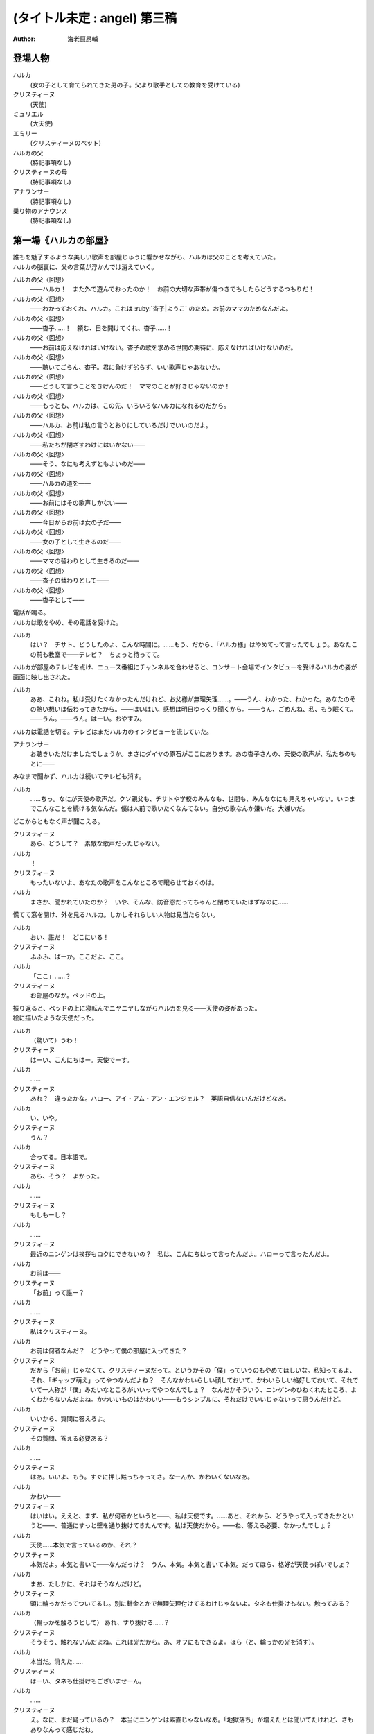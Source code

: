 =============================
(タイトル未定 : angel) 第三稿
=============================
:Author: 海老原昂輔

登場人物
========

ハルカ
    (女の子として育てられてきた男の子。父より歌手としての教育を受けている)
クリスティーヌ
    (天使)
ミュリエル
    (大天使)
エミリー
    (クリスティーヌのペット)
ハルカの父
    (特記事項なし)
クリスティーヌの母
    (特記事項なし)
アナウンサー
    (特記事項なし)
乗り物のアナウンス
    (特記事項なし)

第一場《ハルカの部屋》
======================

| 誰もを魅了するような美しい歌声を部屋じゅうに響かせながら、ハルカは父のことを考えていた。
| ハルカの脳裏に、父の言葉が浮かんでは消えていく。

ハルカの父〈回想〉
    ——ハルカ！　また外で遊んでおったのか！　お前の大切な声帯が傷つきでもしたらどうするつもりだ！
ハルカの父〈回想〉
    ——わかっておくれ、ハルカ。これは :ruby:`杳子|ようこ` のため。お前のママのためなんだよ。
ハルカの父〈回想〉
    ——杳子……！　頼む、目を開けてくれ、杳子……！
ハルカの父〈回想〉
    ——お前は応えなければいけない。杳子の歌を求める世間の期待に、応えなければいけないのだ。
ハルカの父〈回想〉
    ——聴いてごらん、杳子。君に負けず劣らず、いい歌声じゃあないか。
ハルカの父〈回想〉
    ——どうして言うことをきけんのだ！　ママのことが好きじゃないのか！
ハルカの父〈回想〉
    ——もっとも、ハルカは、この先、いろいろなハルカになれるのだから。
ハルカの父〈回想〉
    ——ハルカ、お前は私の言うとおりにしているだけでいいのだよ。
ハルカの父〈回想〉
    ——私たちが閉ざすわけにはいかない——
ハルカの父〈回想〉
    ——そう、なにも考えずともよいのだ——
ハルカの父〈回想〉
    ——ハルカの道を——
ハルカの父〈回想〉
    ——お前にはその歌声しかない——
ハルカの父〈回想〉
    ——今日からお前は女の子だ——
ハルカの父〈回想〉
    ——女の子として生きるのだ——
ハルカの父〈回想〉
    ——ママの替わりとして生きるのだ——
ハルカの父〈回想〉
    ——杳子の替わりとして——
ハルカの父〈回想〉
    ——杳子として——

| 電話が鳴る。
| ハルカは歌をやめ、その電話を受けた。

ハルカ
    はい？　チサト、どうしたのよ、こんな時間に。……もう、だから、「ハルカ様」はやめてって言ったでしょう。あなたこの前も教室で——テレビ？　ちょっと待ってて。

| ハルカが部屋のテレビを点け、ニュース番組にチャンネルを合わせると、コンサート会場でインタビューを受けるハルカの姿が画面に映し出された。

ハルカ
    ああ、これね。私は受けたくなかったんだけれど、お父様が無理矢理……。——うん、わかった、わかった。あなたのその熱い想いは伝わってきたから。——はいはい。感想は明日ゆっくり聞くから。——うん、ごめんね、私、もう眠くて。——うん。——うん。はーい。おやすみ。

| ハルカは電話を切る。テレビはまだハルカのインタビューを流していた。

アナウンサー
    お聴きいただけましたでしょうか。まさにダイヤの原石がここにあります。あの杳子さんの、天使の歌声が、私たちのもとに——

| みなまで聞かず、ハルカは続いてテレビも消す。

ハルカ
    ……ちっ。なにが天使の歌声だ。クソ親父も、チサトや学校のみんなも、世間も、みんななにも見えちゃいない。いつまでこんなことを続ける気なんだ。僕は人前で歌いたくなんてない。自分の歌なんか嫌いだ。大嫌いだ。

| どこからともなく声が聞こえる。

クリスティーヌ
    あら、どうして？　素敵な歌声だったじゃない。
ハルカ
    ！
クリスティーヌ
    もったいないよ、あなたの歌声をこんなところで眠らせておくのは。
ハルカ
    まさか、聞かれていたのか？　いや、そんな、防音窓だってちゃんと閉めていたはずなのに……

| 慌てて窓を開け、外を見るハルカ。しかしそれらしい人物は見当たらない。

ハルカ
    おい、誰だ！　どこにいる！
クリスティーヌ
    ふふふ、ばーか。ここだよ、ここ。
ハルカ
    「ここ」……？
クリスティーヌ
    お部屋のなか。ベッドの上。

| 振り返ると、ベッドの上に寝転んでニヤニヤしながらハルカを見る——天使の姿があった。
| 絵に描いたような天使だった。

ハルカ
    （驚いて）うわ！
クリスティーヌ
    はーい、こんにちはー。天使でーす。
ハルカ
    ……
クリスティーヌ
    あれ？　違ったかな。ハロー、アイ・アム・アン・エンジェル？　英語自信ないんだけどなあ。
ハルカ
    い、いや。
クリスティーヌ
    うん？
ハルカ
    合ってる。日本語で。
クリスティーヌ
    あら、そう？　よかった。
ハルカ
    ……
クリスティーヌ
    もしもーし？
ハルカ
    ……
クリスティーヌ
    最近のニンゲンは挨拶もロクにできないの？　私は、こんにちはって言ったんだよ。ハローって言ったんだよ。
ハルカ
    お前は——
クリスティーヌ
    「お前」って誰ー？
ハルカ
    ……
クリスティーヌ
    私はクリスティーヌ。
ハルカ
    お前は何者なんだ？　どうやって僕の部屋に入ってきた？
クリスティーヌ
    だから「お前」じゃなくて、クリスティーヌだって。というかその「僕」っていうのもやめてほしいな。私知ってるよ、それ、「ギャップ萌え」ってやつなんだよね？　そんなかわいらしい顔しておいて、かわいらしい格好しておいて、それでいて一人称が「僕」みたいなところがいいってやつなんでしょ？　なんだかそういう、ニンゲンのひねくれたところ、よくわからないんだよね。かわいいものはかわいい——もうシンプルに、それだけでいいじゃないって思うんだけど。
ハルカ
    いいから、質問に答えろよ。
クリスティーヌ
    その質問、答える必要ある？
ハルカ
    ……
クリスティーヌ
    はあ。いいよ、もう。すぐに押し黙っちゃってさ。なーんか、かわいくないなあ。
ハルカ
    かわい——
クリスティーヌ
    はいはい。ええと、まず、私が何者かというと——、私は天使です。……あと、それから、どうやって入ってきたかというと——、普通にすっと壁を通り抜けてきたんです。私は天使だから。——ね、答える必要、なかったでしょ？
ハルカ
    天使……本気で言っているのか、それ？
クリスティーヌ
    本気だよ。本気と書いて——なんだっけ？　うん、本気。本気と書いて本気。だってほら、格好が天使っぽいでしょ？
ハルカ
    まあ、たしかに、それはそうなんだけど。
クリスティーヌ
    頭に輪っかだってついてるし。別に針金とかで無理矢理付けてるわけじゃないよ。タネも仕掛けもない。触ってみる？
ハルカ
    （輪っかを触ろうとして） あれ、すり抜ける……？
クリスティーヌ
    そうそう、触れないんだよね。これは光だから。あ、オフにもできるよ。ほら（と、輪っかの光を消す）。
ハルカ
    本当だ。消えた……
クリスティーヌ
    はーい、タネも仕掛けもございませーん。
ハルカ
    ……
クリスティーヌ
    え。なに、まだ疑っているの？　本当にニンゲンは素直じゃないなあ。「地獄落ち」が増えたとは聞いてたけれど、さもありなんって感じだね。
ハルカ
    だって、信じられるわけないだろう。天使なんて——
クリスティーヌ
    いるはずがない？
ハルカ
    ああ。
クリスティーヌ
    でも、私の格好を見て、天使っぽいなって思ったでしょ？　思い描いたとおりの天使がいたわけでしょ？　なのにどうして、いるはずがないって決めつけるのかな。それじゃあ、どんな天使が現れたら、あなたは信じるわけ？
ハルカ
    いや、だって。それは——
クリスティーヌ
    まあ、習ったから知っているんだけどね。ニンゲンは霊力が低いからしかたがないんだって。天界と地獄がいろいろな場所にいろいろな形で情報をばらまいても、信じてくれるのはごく一握りだけ。もっとも、それで私たちの取り分はうまい具合にバランスされてて、現状で割と充分みたいなんだけど——よっ（と、背中の羽を動かして、部屋の中を飛び回る）。
ハルカ
    うわあ！　——と、飛んでる？
クリスティーヌ
    飛んでるよー。
ハルカ
    本当に天使なのか？
クリスティーヌ
    だからさっきからそう言ってるじゃない——ふっ（と、ハルカの前に降り立つ）。羽も、触ってみる？
ハルカ
    （おそるおそる、クリスティーヌの羽を触りながら）こっちはちゃんと触れる。なんだか温かい。
クリスティーヌ
    わあ。ちょっと、くすぐったいよ。
ハルカ
    （手を離して）ご、ごめん！
クリスティーヌ
    そうだ。これも普段の生活では消しちゃえます——えい（と、今度は背中の羽を消す）。ふふ、作り物に見える？
ハルカ
    いや……うん、だけど……本物としか……思えない。
クリスティーヌ
    はー、やっとわかってくれた。これだから本当はニンゲンとは会いたくないんだよね。ただでさえ——
ハルカ
    じゃあ——
クリスティーヌ
    ん？
ハルカ
    人間とは会いたくないっていうなら、天使が僕になんの用なんだ？　なんの目的で部屋に入ってきた？　僕をどうにかするつもりなのか？
クリスティーヌ
    お。正解。
ハルカ
    ん？
クリスティーヌ
    あなたをどうにかしちゃうつもりです。
ハルカ
    どうにか？
クリスティーヌ
    単刀直入に言うね。——ねえ、あなた。私の代わりに天使をやってくれない？
ハルカ
    は？
クリスティーヌ
    私の代わりに天使をやってほしいの。
ハルカ
    それってどういう……
クリスティーヌ
    あなたの歌声が必要なのよ。
ハルカ
    どいつもこいつも結局、僕の歌目当てなのかよ——（と、黙る）
クリスティーヌ
    （ハルカの様子を気にも掛けずに）本当にステキな歌声だったなあ。私が男だったら一発で惚れていたくらいに。ニンゲンにしておくのは惜しいくらいに。（ハルカをためつすがめつ見回し）……うーん、天使にしては、ちょっとお胸が貧相かもしれないけれど、でもそれを補って余りある歌声だったから、もうまったく気にしなくて大丈夫。顔立ちも整っているし、きっと素晴らしい天使になれるわ！　——それじゃあ、さっそく行きましょう！　ちょっと痛いかもしれないけど、一瞬だと思うから、ガマンしてね。
ハルカ
    お、おい……？　いったいなにを——
クリスティーヌ
    私、これでも、キックボクシングやってたから。——えいっ。

| 強烈な一撃を浴びせられ、気を失うハルカ。

クリスティーヌ
    こうやってしばらく眠っててもらうの、ちょっと得意なんだよね。

第二場《天界：クリスティーヌの家》
==================================

クリスティーヌ
    い、いやあああああああああああああああああああああ！

| 突如として鳴り響くクリスティーヌの悲鳴に、ゆっくりと意識を覚醒させていくハルカ。

ハルカ
    ……んん、あれ……？　ここは……？
クリスティーヌ
    あ、あ、あ、あな、あな、あなた！　……お、お、お、……ち……
ハルカ
    ん？　あ……お前！
クリスティーヌ
    「お前」って言わないで！　私はクリスティーヌ！　——そんなことより！　あなた、男の子だったの⁉
ハルカ
    え？
クリスティーヌ
    （目を背けながら）その、それ！　あなたの、その、そ、そ、それそれそれ！

| 指をハルカに向けてぶんぶんと振り回すクリスティーヌ。
| ハルカが自分の姿を見やると、着ていた服という服がすべて脱がされていることに気がつく。

ハルカ
    う、うわあああああああああああああああああああああああああ！　な、な、な、なん、なん、なんで⁉　なんで僕は全裸になっているんだ⁉
クリスティーヌ
    しょうがないじゃない！　あなたがなかなか起きないから、とりあえず天使服だけでも着せてあげようと思ったんだもん！
ハルカ
    全部脱がせることないだろ！　下着の時点で気がつけよ！
クリスティーヌ
    下着なんてニンゲンだけの文化が私にわかるわけないじゃない！
ハルカ
    え？　じゃ、じゃあ、お前……（と、クリスティーヌの全身を眺めてしまう）
クリスティーヌ
    きゃああああ！　い、イヤらしい目で私を見ないでよ！　エ、エミリー！

| クリスティーヌは、部屋の中にピョコンと座っていた、猫とも犬ともネズミともウサギとも鳥とも猿とも亀とも蛇ともつかない、謎の小動物に呼びかけた。
| ハルカがそれを認めるなり、つと、エミリーと呼ばれたその小動物が、ハルカに飛びかかる！

エミリー
    キュイ！（と、ハルカの頭にかぶりつく）
ハルカ
    痛痛痛痛っ！　なんなんだ、この生き物は！
クリスティーヌ
    私のペットのエミリー。かわいいでしょう？　——うん、よくやったわ、エミリー。そのくらいでいいわ。
エミリー
    キュイ！（と、ハルカの頭に座る）
クリスティーヌ
    あら、エミリー、そいつの頭が気に入ったの？
エミリー
    キュイ！
ハルカ
    おい、いきなり「そいつ」呼ばわりかよ。
クリスティーヌ
    あなたもさっきどさくさに紛れて「お前」って言ったでしょう。気づかないとでも思ったの？　この変態。
ハルカ
    僕のどこが変態なんだ！　服を脱がせたのはお前だろう！
クリスティーヌ
    うるさい！　男のクセになんで女の子の格好していたのよ。あんなの間違えるに決まっているじゃない！
ハルカ
    家庭の方針なんだから仕方がないだろう！
クリスティーヌ
    そんな家庭の方針があるわけないでしょう！
ハルカ
    あるったらあるんだよ！
クリスティーヌ
    わ、近づかないでよ変態！
クリスティーヌの母
    ちょっと！　クリスティーヌ！　さっきからうるさいわよ！

| 遠くから聞こえてくるクリスティーヌの母の声で、一瞬にして部屋に沈黙が落ちる。

クリスティーヌ
    お母様……！　ごめんなさい、ちょっと、その、いろいろあって……
クリスティーヌの母
    もう、夕方の忙しいときに、いったいどうしたのよ。

| クリスティーヌの母が近づいてくる。

クリスティーヌ
    わ、どうしよう、お母様が来ちゃう。——（ハルカに）あなた！
ハルカ
    え？
クリスティーヌ
    ちょっと、この天使服着て！　ワンピースだから、そのまま被って！
ハルカ
    おい……
クリスティーヌ
    お願い！　早く！　——もう、えいっ！（と、業を煮やしてハルカに強引にワンピースを着せる）
ハルカ
    わ、わわっ！

| ハルカにワンピースを被せて、座らせるクリスティーヌ。
| と同時に、部屋のドアが開かれ、クリスティーヌの母が顔をのぞき込ませてくる。

クリスティーヌの母
    どうしたのよ……あら。
クリスティーヌ
    うふふふふ。お母様。どうも。
クリスティーヌの母
    そちらの子は？　お友達？
クリスティーヌ
    そう、そうなの！　お友達！　大親友！　大親友の——大親友の——
クリスティーヌの母
    大親友の？
クリスティーヌ
    大親友の——ええと——（小声でハルカに）名前、なんていうの？
ハルカ
    （クリスティーヌに）……知らなかったのかよ。
ハルカ
    えっと、はじめまして。ハルカです。ハルカって言います。クリスティーヌちゃんのお母様、騒がしくしてしまってごめんなさい。
クリスティーヌ
    そう、大親友のハルカちゃん！　ハルカちゃんとね、ちょっと、その、遊んでいたの！
クリスティーヌの母
    遊んで……？　あなた、明日普通天使試験じゃない。そんなことしている場合じゃ——
クリスティーヌ
    あ、違うの！　遊んでいたというか、勉強していたというか——
クリスティーヌの母
    でも、勉強というより、あなたの場合は歌が——
クリスティーヌ
    とにかく！　大丈夫だから！　ハルカちゃん、大親友だから！
クリスティーヌの母
    そういう問題じゃあ——

| ハルカ、歌う。

クリスティーヌの母
    あらあら……
ハルカ
    私、クリスティーヌちゃんに歌を教えていたんです。でもクリスティーヌちゃんったら、急にわめきだしてしまって……
クリスティーヌ
    （小声で）ちょっと！
ハルカ
    （小声で）ふん。
クリスティーヌの母
    ハルカちゃんは、ずいぶんと歌がお上手なのね。それに引き替えウチの子は、ほら、音痴だから。
クリスティーヌ
    あ……。
ハルカ
    いえいえ——えっ？　音痴？
クリスティーヌの母
    本当に、もう……音痴な天使なんて前代未聞すぎて。明日の試験だってどうなるものか不安だったけれど、ハルカちゃんが教えてくれるならなんとかなるかもしれないわね。ごめんなさいね、ご面倒をおかけして。
ハルカ
    とんでもないです。私たちこそ、うるさくしてすみませんでした。もう少し静かにしますんで。させますんで。
クリスティーヌの母
    本当にありがとうね。あんまりおかまいもできなくて申し訳ないけれど、今度ゆっくりお礼でもさせてちょうだい。
ハルカ
    そんな。すみません。恐縮です。
クリスティーヌの母
    ふふ。誰かさんと違って、礼儀正しくて、落ち着いていて、いい子ね。それじゃあ、ごゆっくり。

| クリスティーヌの母、部屋を出て行く。

ハルカ
    ふう……
クリスティーヌ
    「私」。
ハルカ
    ん？
クリスティーヌ
    「私、クリスティーヌちゃんに歌を教えていたんです。でもクリスティーヌちゃんったら、急にわめきだしてしまって……」。
ハルカ
    ……
クリスティーヌ
    おほほほ。ご家庭の方針だけあって、随分と女真似が上手くていらっしゃるようで。おほほほほ——
エミリー
    （嘲笑するように）キュイ、キュイ！
ハルカ
    ——音痴？
クリスティーヌ
    ほほ——
ハルカ
    音痴なの？　お前？
クリスティーヌ
    ……
ハルカ
    あと、試験がどうのってさっき話に出てたけど——ひょっとして僕に代わりに試験を受けろってことじゃないよな？　その試験でお前の代わりに歌えってことじゃないよな？
クリスティーヌ
    ……
ハルカ
    おい！
クリスティーヌ
    ……正解。
ハルカ
    ダメだ。
クリスティーヌ
    な、なんでよ。
ハルカ
    ……僕は人前で歌いたくないんだ。
クリスティーヌ
    人じゃないよ。天使だよ。
ハルカ
    そういう問題じゃない！

| ハルカ、瞬間的に頭に血が上り、クリスティーヌの肩につかみかかってしまう。

クリスティーヌ
    きゃっ！　肩……痛い。そんなに強くつかまないで……
ハルカ
    （はっと我に返り）あ。悪い……。

| ハルカの頭上に座っていたエミリーが、爪でハルカの頭をひっかいて攻撃する。

エミリー
    キュイ！
ハルカ
    いてて！　おい、この動物、なにするんだ！　この！
クリスティーヌ
    エミリー。やめてあげて。私が悪かったから。
エミリー
    ……キュイ（と、爪を離す）。

| 間。

クリスティーヌ
    どうしても、ダメ？
ハルカ
    ダメだ。
クリスティーヌ
    天使に恩を売っておくと、いいことあるかもしれないよ？
ハルカ
    この期に及んで「かもしれない」かよ。
クリスティーヌ
    あ。えっと、いいことあるよ？
ハルカ
    それでもダメだ。
クリスティーヌ
    そっか。じゃあ、ひとつ訊いてもいい？
ハルカ
    なんだよ。
クリスティーヌ
    さっき、怒らせちゃったよね、私。
ハルカ
    ああ、いや、あれは僕も悪かった。その、思わず……
クリスティーヌ
    ううん。そうじゃなくて。なんで怒らせちゃったのかなって。なんで怒っちゃったのかなって。
ハルカ
    ……
クリスティーヌ
    人前で歌うの、そんなにイヤ？
ハルカ
    人じゃなくて、天使なんだろ。
クリスティーヌ
    ……
エミリー
    （ドスをきかせて）キュイ。
ハルカ
    悪かった。——僕は、自分の歌が嫌いなんだよ。
クリスティーヌ
    どうして？　きれいな歌声だったのに。
ハルカ
    それでも！　——嫌いなんだよ。自分の歌が嫌いなんだ。自分の歌を好いてくれる人が嫌いなんだ。自分の歌に関わるなにもかもがぜんぶ、嫌いなんだ。
クリスティーヌ
    そんなのもったいないよ。
ハルカ
    もったいなくなんてない。
クリスティーヌ
    もったいないよ……ずっといいじゃない。歌が下手より、ずっといいじゃない。まるでイヤミよ。パンがないからってドヤ顔でケーキをムシャムシャと食べているくらいにイヤミよ。
ハルカ
    そんなことない。歌がうまくていいことなんてひとつも——
クリスティーヌ
    天使をやめなくて済むもの。
ハルカ
    え？
クリスティーヌ
    少なくとも私の歌が上手ければ、天使をやめなくて済む。ニンゲンに食べられなくて済む。

| 間。

ハルカ
    天使を……やめる？　人間に、食べられる？
クリスティーヌ
    うん。そんなにびっくりするとは、思わなかったな。
ハルカ
    いや、だって。なんのことを言っているのかわからないけれど、「食べられる」って……
クリスティーヌ
    これだからニンゲンは……霊力も低くて、教養もないニンゲンは、なんにも知らないんだよね。そうして私はなんにも知らないニンゲンに食べられちゃうの。なんにも知らないまま、食べられちゃうの。
ハルカ
    天使を——仮にやめるとして、どうしてお前はそれで人間に食べられることになるんだ？
クリスティーヌ
    そっか。「やめる」って言い方がよくなかったね。たぶんあなたにもわかりやすく言うと、「死ぬ」。「殺される」。
ハルカ
    し、死ぬ……？
クリスティーヌ
    だって歌も歌えない天使だもの。なんの役にも立たない天使だもの。いくら頭がよくたって、運動神経がよくたって、歌が歌えないなら天使の仕事をまっとうできないの。だからせめて、死んで、ニンゲンの食料になることで、結果的に天界に貢献するしかない。
ハルカ
    ……
クリスティーヌ
    残酷に聞こえる？
ハルカ
    「聞こえる」どころじゃあ——ない。
クリスティーヌ
    うん、だけど、わからないんだよね。私たちにはわからない。これがどうして残酷なのかわからない。ニンゲンの感性がわからない。
ハルカ
    感性とか、そういう問題なのか……？　天使をやめる——死ぬってことは、つまり、お前は、生きられなくなるってことなんだろう。辛くはないのか。もっと生きたいとか思わないのか。
クリスティーヌ
    そりゃあ、うん、本当は私だってもうちょっと生きたいんだけどね。
ハルカ
    当然だろ。
クリスティーヌ
    もうちょっとっていっても、百年とか二百年とかだけどね。だって私は天使ですから。——でも、天使をやめる話は、案外すぐやってくるかもしれない。明日にでもやってくるかもしれない。いままで、私が歌えないことは極力隠してきたんだけど……
ハルカ
    明日の……試験か。
クリスティーヌ
    うん。そこでどうやったってバレちゃう。私が天使失格だってことがバレちゃう。そうなったら、遅かれ早かれ、私は天使をやめることになる。たぶん、これは、生まれたときから決まっていた話なんだろうけど。
ハルカ
    生まれたときから決まっている話なんて、ない。
クリスティーヌ
    あるよ。
ハルカ
    ない。
クリスティーヌ
    ……？　うん、でも、いいんだ。どうせ長くごまかせるわけはないと思っていたわけだし。覚悟を決める覚悟は、とっくの昔にできていたから。だから、消えること自体はそんなに怖くないんだ。ただ、——
ハルカ
    ただ？
クリスティーヌ
    せめて私、なにも知らないニンゲンより、ちょっとは知ってくれている、ハルカに、私のこと、食べてほしいな。
ハルカ
    ダメだ。
クリスティーヌ
    ケチ。これもダメなの？　そんなに高くないよ。たぶん、たしか、千円とか二千円くらい。いや、五百円くらい？
ハルカ
    違う。僕はお前なんて食べたくないんだ。
クリスティーヌ
    それは残念。
ハルカ
    ……なあ、人前じゃなくて、天使の前で歌うんだよな？
クリスティーヌ
    うん、あの、ゴメンね。悪いと思っているから、そうやって何度も言われると、さすがに——堪える。
ハルカ
    僕は質問をしているんだ。
クリスティーヌ
    ……うん。
ハルカ
    人前じゃないんだな？
クリスティーヌ
    ……うん。
ハルカ
    天使の前なんだな？
クリスティーヌ
    ……うん。
ハルカ
    それならなにも問題ないじゃないか。
クリスティーヌ
    え？
ハルカ
    いいよ。お前の代わりに、僕は歌う。天使として歌う。
クリスティーヌ
    ……いいの？
ハルカ
    お前にとってはどうなのか知らないけれど、僕にとって歌なんて難しいものじゃないよ。ただ嫌いなだけだ。試験に受かる程度に上手く歌えばいいだけの話だろう？　そんなこと、ずっと歌わされ続けている僕からしてみれば至極簡単なことだ。だからまったく手間にもならない。ただの日常とおんなじさ。
クリスティーヌ
    本当にいいの？　天使に歌、聴かれちゃっても。
ハルカ
    本当にいいよ。天使と人間では感性が違っていて、もしかすると僕が恐れているほど——思っているほどには、向こうも僕の歌声が気に入らないかもしれないし。そもそも天使が母さんのことなんて知っているはずもない。
クリスティーヌ
    「母さん」？
ハルカ
    というか、いまさらな話なんだよな。
クリスティーヌ
    え？
ハルカ
    僕の歌声はもうとっくに、お前と、お前のお母さんに聴かせてしまっていた。
クリスティーヌ
    そっか。そうだよね。ごめんね……
ハルカ
    だから、いまさらな話だ。……あのさ。
クリスティーヌ
    うん。
ハルカ
    あのさ、もう、安心してくれていいんだよ。
クリスティーヌ
    え？
ハルカ
    天使とはいえ、女の子が泣いているのを見るのは、辛い。
クリスティーヌ
    ……！　な、泣いてない！　私、泣いてないから！
ハルカ
    ……それは安心した。
クリスティーヌ
    というか、天使は泣かないんだから！　これはまったく別の現象なんだから！　ニンゲンの感性で天使のことを語らないでよね！
ハルカ
    わかった、わかった。
クリスティーヌ
    もう。ニンゲンはなんにも知らないんだから。……私ちょっとトイレ行ってくる！
ハルカ
    天使もトイレに行くんだな。
クリスティーヌ
    当たり前でしょう。なに変な幻想抱いているのよ。——あと。
ハルカ
    うん？
クリスティーヌ
    私が黙っていればいい気になって、七回くらい「お前」って言ってたでしょう。やめてよね。私にはクリスティーヌっていう立派な名前があるんだから。

| クリスティーヌが立ち去り、部屋にはハルカひとりが残される。

ハルカ
    ああ、もう、なんだかなあ。いきなりこんなところに連れてこられて、なんで面倒なことをほいほい引き受けちゃうんだ、僕は……。

| 思い起こされるのは、父の声。

ハルカの父〈回想〉
    ——杳子の替わりとして——
ハルカ
    ——替わり。
ハルカ
    いや違う。母さんの **替わり** に歌うのとは全然違う。クリスティーヌの **代わり** に歌うんだ。たったの一回きりだ。
ハルカの父〈回想〉
    ——杳子の歌を求める世間の期待に、応えなければ——
ハルカ
    いや違う。僕もクリスティーヌも期待に応えるわけじゃない。ただ試験を受けるだけだ。無機質で無慈悲な評価をくだされるだけだ。
ハルカの父〈回想〉
    ——お前にはその歌声しかない——
ハルカ
    そうだとしても……クリスティーヌ、お前もそう思っているのだとしても——クリスティーヌ——
エミリー
    おい、ニンゲン。

| 頭のうえに乗っていたエミリーが、突如としてしゃべりはじめる。

ハルカ
    え、お前……エミリー……？　しゃ、しゃべれたのか？
エミリー
    馬鹿にするな。貴様らの言葉を駆使するなど、天界の生き物からすれば単純すぎてヘソどころか爪が茶を沸かしてしまうくらいだ。
ハルカ
    じゃあ、なんでさっきからキュイキュイ言ってたんだよ。
エミリー
    言っておくがな、ニンゲン。あまり調子に乗るなよ。
ハルカ
    え？
エミリー
    ニンゲンの分際で、クリスティーヌに手を出しでもしたら承知しないからな。私の目が常にお前を見張り、私の爪が常にお前を狙っていると知れ。
ハルカ
    いやいや、僕は別にそんなこと考えていないって！
クリスティーヌ
    なにを考えていないって？

| クリスティーヌが戻ってきていた。

ハルカ
    うわ、いつからそこにいた？
クリスティーヌ
    ついさっきだよ。ねえねえ、なにを考えていないの？
ハルカ
    なんでもねえよ。……なあ。
クリスティーヌ
    うん？
ハルカ
    お前のペット——エミリーとかいったよな？
クリスティーヌ
    うん、それが？
ハルカ
    こいつ、しゃべれるの？　というか、いままさにこいつとしゃべってたんだけど。
クリスティーヌ
    ……は？
ハルカ
    え？
クリスティーヌ
    なに、地上のペットはしゃべるの？
ハルカ
    いや……それは、そんなことはないけど……
クリスティーヌ
    おんなじだよ。別に天界のペットもしゃべらないよ。
エミリー
    キュイ？
クリスティーヌ
    ほら、ね。
ハルカ
    いやいや、でも、たしかにさっき——おい、なんでそんな憐れむような目で僕の方を見ているんだ。
クリスティーヌ
    別にー？　それもご家庭の方針かなんかなのかな、って思って。
ハルカ
    え？
クリスティーヌ
    その大きい独り言——だったんでしょ？　別に隠さなくていいのに。
ハルカ
    違う、僕は本当に……
エミリー
    （嘲笑するように）キュイキュイ。
ハルカ
    こいつ、あくまでしらばっくれるつもりか。
クリスティーヌ
    はいはい、わかったから。今日は隣の部屋に泊まっていってね。いま案内するから。
ハルカ
    え？　泊まる？
クリスティーヌ
    うん、そうだよ。さっきお母様に聞いてみたの。そしたら隣の部屋、使っていいっていうから。
ハルカ
    いや、僕は泊まるなんて一言も……
クリスティーヌ
    もう、試験は明日なんだよ！　早起きして準備しなくちゃ。地上と天界を行ったり来たりしている余裕なんてないの。
ハルカ
    お前、そんな他人事みたいに。
クリスティーヌ
    「お前」じゃない！　私はクリスティーヌなんだから！

第三場《天界：試験会場》
========================

| 試験官である大天使ミュリエルと相対するハルカ。
| ハルカはぼんやりと話を聞きながら、クリスティーヌから叩き込まれた忠告を思い返す。

クリスティーヌ〈回想〉
    いい？　絶対に、絶対に正体だけはバレちゃダメだからね！
ハルカ〈回想〉
    わかってるよ。バレたらいよいよ、お前は殺されかねないもんな。
クリスティーヌ〈回想〉
    「お前」じゃなくて、私はクリスティーヌという者なんだけれども、わたくしクリスティーヌの命ももちろんそうなんだけれど、わたくしクリスティーヌだけじゃなくて、わたくしクリスティーヌの代わりを務めるあなたも普通に殺されかねないんだからね。
ハルカ〈回想〉
    え、天界への立ち入りってそこまで重罪なのか。
クリスティーヌ〈回想〉
    ええとね、まず——

| ハルカは深くため息をついてしまう。

ミュリエル
    ——クリスティーヌさん？
ハルカ
    （小声で）はあ、引き受けるんじゃなかった……
ミュリエル
    クリスティーヌさん？
ハルカ
    （小声で）でも断ると、あのエミリーとかいうやつ、なにをするかわかったもんじゃ——
ミュリエル
    ちょっと、クリスティーヌさん？
ハルカ
    （小声で）だいたい、なんであいつしゃべれないフリしてるんだよ。可愛がられようとでも思っているのか。
ミュリエル
    クリスティーヌさん！
ハルカ
    あっ、はい。
ミュリエル
    どうかしたのかしら？
ハルカ
    いえ、なんでもございません。
ミュリエル
    もう。いくら学力がトップクラスだからって、そうやって気を抜いていては立派な天使にはなれないわよ。
ハルカ
    はい。申し訳ございません。
ミュリエル
    それでね、面接とは外れてしまうのだけれど、実は、昨日、気になる報告を受けていてね。ちょっとそのあたりのことも聞いてしまっていいかしら。
ハルカ
    はい？　——かまいませんわ。
ミュリエル
    昨晩、あなたの家から男の声が聞こえた、という報告についてなのだけれど。
ハルカ
    え……
ミュリエル
    なにか心当たりはあるかしら？
ハルカ
    いえ、なにも……
ミュリエル
    ふむ。しかしね、報告をした者はたしかに聞いたのだと、妙に確信めいたことを言うのだけれど。
ハルカ
    そうですね、ややもすると、昨日はずっと歌の練習をしていたものですから、そのときの声かもしれません。
ミュリエル
    歌の練習？
ハルカ
    はい。幅広い音域の発声をしていましたから、そのうち低音の響きが、さも男性の声であるかのように勘違いされたのかもしれません。
ミュリエル
    歌、ねえ。報告によれば、「なんで僕は全裸になっているんだ」と聞こえた、とのことなのだけれど。
ハルカ
    ……
ミュリエル
    これが本当だとすると、大きな問題よねえ。
ハルカ
    はい。そのとおりですわ。
ミュリエル
    どういう風に問題なのかしら？

| クリスティーヌの忠告を思い返す。

クリスティーヌ〈回想〉
    ——いまハルカが置かれている状況は、喩えるなら、獰猛な肉食動物の檻に捕らえられているようなものだと思って。

| ミュリエルとの問答に戻る。

ハルカ
    それはつまり、人間が天界に連れ込まれたかもしれないということですよね。人間と私たち天使はお互いに捕食しあう関係に……ありますけれども、私たちが食するのは主に死んだ人間の身体であって、野蛮な人間に出し抜けに襲われてはひとたまりもありませんわ。
ミュリエル
    （満足げに、そして意味ありげに）あらあら、まあまあ、そこまで言うこともないのよ。「野蛮な」ね。うふふふ。それがわかっているならいいのよ。あなたが——そう、 **あなたが** 、クーデターを企てて、ニンゲンの、それも男を連れてきたと仮定したとしても、どんな甘言によって、あるいは淫猥な方法によって魅了したとしても、その危険性を了解しているのであればそれでいいのよ。 **あなたが** どうやら馬鹿ではないらしいというその一点のみで、少なくとも私たちは安心してよいことになる。あなたが—— **あなたが** 馬鹿ではないということはすなわち、私たちにとって隙になる。つけこむ隙に。つけいる隙に。突き刺す隙に。
ハルカ
    ……すみませんが、なにをおっしゃっているのかわかりません。
ミュリエル
    うふふふ。そうでしょう、そうでしょうとも。いいのよ。わからなくてもよろしい。ただ、少なくともあなたのその答えは私を安心させたのだわ。だからあなたも安心なさいな。私が安心したというその事実に安心なさいな。
ハルカ
    は、はあ。それであの、そろそろ歌を聴いていただいてもよろしいでしょうか。
ミュリエル
    そうねえ。聴かせていただけるかしら。
ハルカ
    楽譜などはどこに？
ミュリエル
    特に用意していないわ。好きな歌を歌ってちょうだい。
ハルカ
    ええと、それは——
ミュリエル
    あら、本当になんでもいいのよ。別に人間界の歌でも。
ハルカ
    ……

| ハルカ、歌う。
| ハルカが歌い終わると、ミュリエルはやにわに笑い出す。

ハルカ
    あの……なにか、おかしかったでしょうか。
ミュリエル
    ふふふふ。いえ、そんな。おかしいことなんてないのよ。ほほほほ——なるほど、なるほど、なるほど！　なんだか私、恐ろしくなってきたわ。こんなに物事があっさりと、示し合わせたみたいに運んでもよいものかしら。いや本当に、 **クリスティーヌ** 、大手柄なんてものじゃないわ。
ハルカ
    ありがとうございます。
ミュリエル
    本人にも伝えてあげてちょうだい。
ハルカ
    本人？　すみません、なんのことだか。
ミュリエル
    うふふ。その受け答えも聡明でよろしい。しかし皮肉なことに私の目からは滑稽に見えてしまう。あなたのその聡明さが愉快に見えてしまう。
ハルカ
    ……
ミュリエル
    そして私が気がついているということにあなたは気がついた。ええ。あなたがクリスティーヌではないことにも、おそらくニンゲンであろうことにも、ずっと前から気がついている。もうそんなお芝居をする必要はないわ。
ハルカ
    ……いつから、気がついていたんですか。
ミュリエル
    ふふ。最初から。
ハルカ
    最初から……？
ミュリエル
    だって私は注意しようと思っていたんだもの。 **あなたの** 顔を見た瞬間に注意しようと思っていたんだもの。ところが、この部屋に入ってきたあなたの顔を見たそのときに、考えは変わった。変わって、件の報告と結びついた。
ハルカ
    ……？
ミュリエル
    言っておくけれど、受験票の写真にピースサインで写ってもいいなんてことは天界であろうと人間界であろうとない。ないのよ。だから話も聞かずに追い返そうと思っていた。ところがそこにあなたが入ってきたのよ。写真の、大変に印象の深いアホ面とはまったく違う、あなたが。

| ミュリエルは受験票をハルカに手渡す。そこにはたしかに、ピースサインで、大変に印象の深いアホ面をしたクリスティーヌの姿が写っていた。
| クリスティーヌの声が聞こえてきそうなほどに、印象深い写真だった。

クリスティーヌ〈イメージ〉
    だいじなだいじな受験写真だもの。ここはビシッと撮っておかなくちゃね。少しでもこう、歌声のマズさをカバーできるような。私の賢さとか、俊敏さとか、愛嬌とか、そういうのをばっちりアピールできる感じの……あっ、え、えっ、もう撮っちゃうの。ちょっと待って、えっと、えっと、あっ、はい、ピース！

| ハルカは心底落胆する。

ハルカ
    あのバカクリスティーヌ……。
ミュリエル
    いずれにしても、私の目はごまかされなかったでしょうけど。あなたはあまりにも——おいしそうだから。
ハルカ
    ……それで。
ミュリエル
    はい？
ハルカ
    僕をどうするつもりなんですか、あなたは。
ミュリエル
    そんなもの、決まっているでしょう。——と、言いたいところなのだけれど、私は立場のある天使だから、天界全体の長期的な利益を考えて行動しなくてはならないのよ。ああ、残念ね。本当に残念。——あなた、名前は？
ハルカ
    え？　……ハルカ、といいます。あの、なんで突然、名前なんか。
ミュリエル
    ハルカ、たとえば、あなたは牛を、豚を、あるいは鳥を食するとき、その生前の名前を気にするかしら？　名前を聞かされたことのある牛だとか豚だとか鳥の肉を食べようと思えるかしら？
ハルカ
    つまり……僕の名前を聞いたことで、あなたは——少なくともあなたは僕を食べるつもりがないという意思表示をしたということですか？
ミュリエル
    そのとおりよ。頭の回転が速いようで助かるわね。下手な言葉を弄するよりよっぽど信じられるでしょう。もっとも、天使は嘘をつけないのだけれど。
ハルカ
    あれ、でも、クリスティーヌはあなた方を騙して替玉受験をしようとしていましたよね。
ミュリエル
    私は「嘘をつけない」と言ったのであって、「嘘をつかない」と言ったのではないわ。
ハルカ
    なるほど……。じゃあ、僕が無事で済むってことなら、クリスティーヌはどうなるんですか。なにか嘘をついた責任を、騙そうとした責任を、人間である僕を天界に連れ込んだ責任を、とらされたりはしないんですか。
ミュリエル
    気になる？
ハルカ
    それは、まあ、一応は。
ミュリエル
    どうして気になるのかしら。あなたには関係のないはずのことなのに。
ハルカ
    ……。
ミュリエル
    まあ、いいでしょう。——クリスティーヌの身の安全は保証するわ。
ハルカ
    え？
ミュリエル
    当然ではなくて。さっき私は「大手柄」と言ったのよ。だから心配には及ばない。彼女のおかげで天界と地獄との全面戦争を回避できたと言っても、決して言いすぎというわけではないのだから。
ハルカ
    じゃあ、クリスティーヌがあなた方を騙そうとした行為については……
ミュリエル
    むろん、不問に付すわ。ただし——
ハルカ
    ただし？
ミュリエル
    それには条件がある。ハルカ、あなたに呑んでもらわなければならない条件が。
ハルカ
    僕に？
ミュリエル
    そう。ハルカに。ハルカ、あなたの喉を潰し、声を奪い取ることを条件に、私はクリスティーヌと、あなたの身の安全を保証します。

| 若干の間。

ハルカ
    声を？　つまりそれは、罰ってことですか。
ミュリエル
    罰？（と、笑う）　罰とはまた随分と突拍子もない考えね。罰は天使が、それも生者に対して下すものではないわ。
ハルカ
    それじゃあ、いったい——いや、そういえば、気になっていたことがあるんですけれど。
ミュリエル
    なにかしら。
ハルカ
    クリスティーヌの「大手柄」というのは、つまるところ、僕をここに連れてきたことですか。
ミュリエル
    察しがいいわね。そのとおりよ。
ハルカ
    察しなんてよくないです。ちっともわからないです。ちゃんと教えてくださいよ。なんだっていうんですか。僕は普通の人間ですよ。普通の人間である僕がなにか大それたことをしでかしたっていうんですか。

| ミュリエル、嗤う。

ハルカ
    だから、なにがおかしいんですか。
ミュリエル
    「普通の人間」？　そんな、謙遜しなくていいのよ。
ハルカ
    普通の人間じゃなきゃ、なんなんですか。
ミュリエル
    あなたのその歌声は、天使の歌声よ。
ハルカ
    からかっているんですか。ふざけないでください。
ミュリエル
    私にふざける必要があると思って？　これは本当なの。文字通り、天使の力を持った、天使にしか出しえないはずの、天使の歌声なのよ。
ハルカ
    天使の力……だって？
ミュリエル
    ええ。親切にも私の目の前で聴かせてもらったのだもの、間違いないわ。
ハルカ
    とてもじゃないけれど、信じられません。なんでそんなもの、僕が……
ミュリエル
    あら。それは奇遇にも私の抱く疑問と一致しているわ。—— **ねえ** 、 **ハルカ** 、 **あなた** 、 **人間界でいったいなにをしでかしたの** ？
ハルカ
    ……そんなもの、僕に訊かれても、わかりません。
ミュリエル
    ああ、でも、そんなことは別にどうでもいいのだったわ。覚えていなくても、覚えていたとしても、覚えていないフリをしていたとしても。だって、私の使命はあまねく点在した謎を解明することではなく、天界の平和を維持することなのだから。
ハルカ
    どうあっても僕の喉を潰すという結果は変わらないというわけですか。
ミュリエル
    そうねえ。
ハルカ
    仮に僕の歌声が、その、天使の歌声だったとして——
ミュリエル
    「仮」ではないわ。
ハルカ
    ——だったとして、それがなんだっていうんですか。どうしてそれが、全面戦争だの平和だのという、大仰な話に繋がるんですか。
ミュリエル
    実はもうひとつ、気になる報告を受けていたのよ。
ハルカ
    ……？
ミュリエル
    最近、天界に昇ってくるニンゲンの死体が多すぎる——という報告。その報告は私の実感とも一致していた。実感できるほどに増加の一途を辿っていた。あきらかな異常値よ。その異常値の連続がやがて平常となり、気を揉んでいたところに、頭を悩ませていたところに、あなたがやってきた。
ハルカ
    まさか、それを僕がやったとでもおっしゃるつもりですか。
ミュリエル
    天使の歌声は人々を癒やす。魂を浄化する。汚れを取り去る。悪が除かれ、善良だけが残る。そうして死後、純粋な魂を持つニンゲンの死体は、本来なら地獄に向かって沈むかもしれなかったニンゲンの死体は、天界に向かって旅立つことになる。
ハルカ
    仮にそうだとして——
ミュリエル
    「仮」ではないわ。
ハルカ
    ——そうだとして、なにがいけないんですか。つまり人々が善良になったということでしょう。いいことなんじゃないんですか。
ミュリエル
    言ったでしょう。天界にとっては「多すぎる」のよ。あなたの言うことは結局のところニンゲンの都合でしかないわ。天界と、人間界と、地獄との間の、霊的エネルギーを源とする生態系をまったく無視している。
ハルカ
    生態系って……
ミュリエル
    ニンゲンという存在を取り合っていた戦乱の時代から、講和条約によって収穫量を調整したのがもう二千年近く前の話。しかし天界の支配の及ばないあなたの天使の声によって、そのバランスが崩れてしまった。はるか昔に定められた、この世界の理を、こともあろうにあなた一人が破壊しようとしている。いや、破壊しかけている。
ハルカ
    僕の歌声によって、地獄が困窮にあえぐということですか。だから悪人にはいてもらわないと困ると、そういうことですか。悪人を善人にしてしまう僕は……邪魔ってことですか。
ミュリエル
    困窮にあえいで地獄が消滅するのが先か、私たちを襲撃して天界を消滅させるのが先か……。どちらにしても、霊的エネルギーに基づく生態系と、太陽エネルギーに基づく生態系の、生態系と生態系の生態系が崩れ、いずれ世界は滅びることになる。ハルカの力によって。
ハルカ
    世界が、滅びる……
ミュリエル
    ハルカ、あなたはさながら兵器のような存在よ。核兵器のような、生物兵器のような、化学兵器のような。こんなとんでもない、非慈愛的な存在を確認してしまった以上、私は道義的責任によって処理をしなければならない。
ハルカ
    それって、でも、僕が歌いさえしなければいいだけの話ですよね。
ミュリエル
    あなたにそれができるのであれば、とっくの昔にやっているのではないのかしら。
ハルカ
    たしかに、そうですが、でも……
ミュリエル
    それどころか、ここに来てからそう時間も経っていないでしょうに、既に何回か歌っているみたいじゃない。歌に頼らない生き方というものが、果たしてあなたにできるのかしら。
ハルカ
    単に、自分の歌がそれほど恐ろしいものなのかを知らなかったからそうしただけです。いまとなっては——
ミュリエル
    今後、ずっと、歌わない——と？
ハルカ
    はい。
ミュリエル
    言うほど簡単なことではないはずよ。なにをもってその保証ができるのかしら。
ハルカ
    それは——（消え入るように）信じてもらうしか……
ミュリエル
    ねえ、もうあなたにだってわかっているはずよ。選択肢はひとつしかない。いえ、選択肢ですらない。あなたは一本道の途中で立ち止まっているだけ。立ち止まることによって、あたかもそこに選択の余地があるかのように自分を錯覚させているだけ。
ハルカ
    ……僕の喉を潰すことによって、僕がもう二度と天使の力を使わないことを、保証できる——
ミュリエル
    そして世界に元通りの平穏が訪れる。
ハルカ
    なら、いっそのこと、僕が死んでしまうというのは、ダメなんですか。
ミュリエル
    それはダメね。
ハルカ
    どうしてですか！　僕が死んでしまえば、同様に、僕が天使の力を使わないことを保証できるではないですか。目的は達成できるじゃないですか。
ミュリエル
    あなたの魂はあなた自身の歌声によって浄化されきっているからよ。ひとつでも多くの死体を地獄に送り込まないといけないこの状況では、あなたの魂には存分に汚れてもらって、ついでに周囲の魂も汚してもらって、やがて地獄に沈んでもらわないと困るのよ。
ハルカ
    そんな。声を奪われてなお、死ぬことすら許されないのですか。自分のみならず他人の心も悪で汚しながら、生き続ける道を選ぶしかないのですか。
ミュリエル
    わからないのだけれど。
ハルカ
    え？
ミュリエル
    どうしてあなた、死を選ぼうだなんて思ったの。声を失うだけで済んだものを。どうして。
ハルカ
    ……声を失ったあとの人生なんて、僕には、考えられないから。
ミュリエル
    それじゃあまるで、あなたには声以外なにもないみたいじゃない。
ハルカ
    そうですよ。そのとおりです。僕には声以外なにもないんです。声を失ったら、きっとみんな騒ぎ出すでしょう。
ミュリエル
    つまり、その騒ぎに巻き込まれたくないから、死ぬというわけ？　けれどそれは考えすぎよ。時間が解決——
ハルカ
    しない！　……あなたはなんにもわかっちゃいません。僕の歌声は母の歌声なんです。亡くなった母から譲り受けた、母の形見なんです。だからみんなが——もともと母の歌声に魅入られていた、父が、世間が、みんなが、僕の声を求めるんですよ。僕が、まるで母の生き返りとでもいうように。
ミュリエル
    （ひとり考え込むように）「母の」……？　あなた、まさか——？　いや、だとすれば、異常だったのはなにも最近というわけではなく……？
ハルカ
    どうしたんですか？
ミュリエル
    いえ、こっちの話よ。しかし、なるほど、どうしてクリスティーヌがあなたを身代わりに選んだのか、不思議だったのだけれど……クリスティーヌはあなたを、女の子と間違えていたのね。母親の身代わりをさせられ、女の子の格好をしていたあなたを。
ハルカ
    そうです。顔つきも体つきも、ちっとも男っぽくならないのをいいことに、父が……。
ミュリエル
    だからといって、亡くなった母親と重ねるなんておかしな話よ。あなたの父親は狂っているわ。
ハルカ
    そんなこと、あなたに言われるまでもなくわかっています。
ミュリエル
    本当にわかっているのかしら。
ハルカ
    わかっているけれど、でも、だけど、わかるんです。母を求める父も、世の中も、わかるんです。だから僕は、いままで、母の声を求める世間の声に応えてきた——
ミュリエル
    ちょっと待って。それはおかしいわ。世間が母親の、そしてあなたの声を求める以上、死を選ぶことはその求めに背くことになる。その点において声のみを失うこととなんら変わりがない。なのになぜあなたは死を選ぼうとしたの。
ハルカ
    それは……
ミュリエル
    ああ、わかった。やっとわかった。どうしてそんな異様な状況を、あなたは、受け容れることができているのか。ハルカ、あなたも狂っているんだわ。父親と同様に。あるいはそれ以上に。母親の死を受け容れていない。死を受け容れずに、受け容れないからこそ、自分を殺して、人々のなかの母親を自分のなかに生かそうとしている。だからあなたは、母の声を失ったまま生き続けることが、耐えられないんだわ。
ハルカ
    そんなこと、ない。
ミュリエル
    さっきあなた、自分の声が形見だと言ったけれど、本当の形見は、ハルカ、あなた自身でこそあるべきよ。違って？　それなのにその歌声によって、惑わされて、狂わされて、ねじ曲げられて、自分を見失っている。そんなことでどうするの。母親の形見を見失ってどうするの。
ハルカ
    惑わされ……狂わされ……ねじ曲げられ……？　僕の、僕自身の歌声によって？
ミュリエル
    そうよ。あなたの歌声は幻惑を見せている。周囲を騙している。あざむいて、母親の死から遠ざけている。あなたがそんな声でなければ、そんな歌声でさえなければ、父親だってそうはならなかったはずよ。あなたの声は、人々を幸せにするどころか、不幸を生んでいるようにしか見えない。
ハルカ
    そんな、僕はみんなの望んだとおりに——
ミュリエル
    けれど、しょせんは砂上の楼閣よ。いつまでも騙しきれるはずがないことは、あなただってわかっているでしょう。
ハルカ
    ……
ミュリエル
    ねえ、よく考えてみて。人を狂わせるあなたの歌声を失ったら、あなたは、父親は、世間は、どうなると思う？
ハルカ
    どうって、そんなの、大騒ぎになって……それで……
ミュリエル
    今度こそあなたの母親の死を受け容れられるんじゃないかしら？　そうなれば、父親は正常に戻れるかもしれない。父親だけでなく、すべてが、正常に戻るかもしれない。異常な正常が、正常な正常に。
ハルカ
    正常に、戻る？　僕が声を失えば、すべて、正常に戻る？
ミュリエル
    ね、そう悪い話じゃないでしょう。声を失うことであなたの望みは叶うじゃない。あらゆる望みは叶うじゃない。間違っているかしら？
ハルカ
    ……
ミュリエル
    母親の死を受け容れることが、間違っているかしら？　あなたがあなた自身として生きることが、間違っているかしら？
ハルカ
    ……
ミュリエル
    それがあなたの母親の幸せじゃないのかしら？　それがあなたの父親の幸せじゃないのかしら？　それがあなた自身の幸せじゃないのかしら？
ハルカ
    ……
ミュリエル
    その幸せを願わない理由が、あるのかしら？
ハルカ
    ……ない、です。
ミュリエル
    それはつまり、あなたの歌声を奪わない理由はないということなのだけれど。
ハルカ
    はい。
ミュリエル
    いいのかしら。
ハルカ
    ……はい。
ミュリエル
    本当に、いいのかしら。

| 間。

ハルカ
    かまいません。僕の喉を潰してください。僕の声を奪ってください。クリスティーヌを赦してください。僕自身を、取り戻させてください。

| 部屋の扉が勢いよく開かれる。
| クリスティーヌだ。ほかでもないクリスティーヌだ。クリスティーヌが開け放したのだ。
| そのクリスティーヌは、とてつもない剣幕で、ハルカを見ている。ミュリエルを見ている。そして怒鳴り散らす。

クリスティーヌ
    バカ、バカ、バカ、バカ、バカ！　バカバカバカバカバカバカバカ！　バカハルカ！　バカルカ！

| クリスティーヌが近づいてくる。ドスドスと音を立てて。地面を揺らしながら。いや、空を揺らしながら。天界を揺らしながら近づいてくる。
| ミュリエルもハルカも、あっけにとられている。
| クリスティーヌは近づき、近づき終わり、二人の前に立つ。二人をキッと睨み付ける。
| 息を吸い込み、吸い込み、吸い込みきって、口を開く。

クリスティーヌ
    バカじゃないの！　本当に、バカじゃないの！

ハルカ
    お、おい、落ち着けよ、クリスティーヌ。

クリスティーヌ
    落ち着いていられるわけない！　どうしてハルカは落ち着いてるの！　なんでバカみたいに落ち着いてるの！　バカなんじゃないの！

ハルカ
    いいから、聴けって。

クリスティーヌ
    聴いていたに決まっているでしょう！　バカ！　全部聴いていたに決まっているでしょう！　聴いていないと思って私のことバカバカバカバカ言って！　なにがアホ面よ！　こんな状況ですました顔でいるハルカのほうがよっぽどアホ面じゃない！

ハルカ
    いや、アホ面って言ったのは僕じゃなくて——

クリスティーヌ
    バカじゃないの！　そんなこといまはどうでもいいの！　喉を潰すってなによ！　声を奪うってなによ！　意味わかんない！

ハルカ
    それは……。聴いていたんだろう、僕が僕になるため——

クリスティーヌ
    だから！　意味わかんないって言ってんの！　ちゃんと話を聞きなさいよ！　このバカ！

ハルカ
    意味わからないことないだろう。この天使の——ミュリエルの言うことは正しいんだよ。間違っていない。僕はたしかに、この声によって、自分を見失っていた。見失わされていた。

クリスティーヌ
    だ、か、ら！　私は正しいとか間違ってるとかいう話はしてない！　意味わかんない！　意味わかんない！　意味わかんない！　わかんない！　わかんない！　わかんない！

ハルカ
    お前、とりあえず冷静になれよ、な？

クリスティーヌ
    だからどうしてハルカは冷静なの！　あと「お前」っていうな！　クリスティーヌよ！　バカ！

ハルカ
    ……

クリスティーヌ
    自分を見失ってるってなによ！　ハルカはハルカじゃない！　ハルカはいまここにいるじゃない！　そんなこともわからないなんて、バカじゃないの！

ハルカ
    いないんだよ。ここにいるのは、本当の僕じゃない。

クリスティーヌ
    はああああぁぁっ？　本当とか僕じゃないとか、意味わかんない！　なにそれ！　なんの話をしているの！　じゃあここにいるハルカは誰なの！　私の前でアホ面を晒しているこのハルカは誰なの！　ハルカじゃないの？　ハルカに決まっているでしょう！　バカ！

ハルカ
    わかった、わかった。じゃあ僕の話はいいよ。いいから、でも、お前——クリスティーヌのためでもあるんだぞ。クリスティーヌを助けるためでもあるんだ。

クリスティーヌ
    調子に乗らないでよ！　バカ！　あなたの力なんか借りなくたって、私は自分でなんとかするわよ！　バカにしないでよ！　バカ！

ハルカ
    いやいやいや、元はといえばお前——クリスティーヌが僕に助けを求めたのが発端で……さっきから言っていること、全然筋が通ってないぞ。

クリスティーヌ
    筋？　なにそれ！　なんでそんなもの通さなくちゃいけないの！　ハルカもロクに救えない筋なんて、なんで通さなくちゃいけないの！　バカみたい！　そんなものに意味なんてない！　理屈なんてどうでもいい！　どうでもいい！　ハルカを救えないならどうでもいい！　ハルカの喉を潰すしかない筋なんて、そんなもの、どれだけ正しかろうが、存在しないのと一緒よ！　筋なんて存在しない！

ハルカ
    たぶん、誤解しているんだよ、クリスティーヌ。僕は自分の歌声が嫌い……なんだから、失うことなんてなんでもないんだ。捨てたってかまわない。奪われたってかまわない。それで得られるものがあるんだったら一向に失ってかまわない。嫌いなんだから。

クリスティーヌ
    好き！

ハルカ
    え？

クリスティーヌ
    私は好き！

ハルカ
    ク、クリスティーヌ……？

クリスティーヌ
    あなたの歌声が好き！

ハルカ
    それは、母さんの歌声は、たしかにみんな好いていてくれて——

クリスティーヌ
    あなたのお母さんなんて関係ない！　そんな人知らない！　天使の力なんていうのも関係ない！　私はあなたの歌声が好きなの！　ほかの誰でもない、あなたの、歌声が好きなの！　好き好き好き好き大好きなの！

ハルカ
    クリスティーヌ……

クリスティーヌ
    好きなの。大好きなの。大好きなのよ……一発で惚れていたくらいって言ったじゃない。私が男だったら惚れていたって言ったじゃない。でもそうじゃなくて、実際は、あなたのほうが男だったじゃない。だから私はきっと惚れてしまったのよ。あなたの歌声に惚れてしまったのよ。なにか文句ある？

ハルカ
    い、いや……えっと……

クリスティーヌ
    ねえ、それに、音痴の私の前で、嫌いだからとか自分を取り戻すとか、わけのわからないこじつけをして、その歌声を捨てる気なの？　パンがないニンゲンの前ですまし顔でケーキをドブに捨てるの？

ハルカ
    そういう問題じゃあ……

クリスティーヌ
    ねえ、どうなの？　私が好きって言っている歌声を、私の許可なしにどうして捨てるのよ？

ハルカ
    だから、いや、だけど、これは僕の歌声で……

クリスティーヌ
    どうして捨てるのよ……

| クリスティーヌが落ち着いたとみるや、ミュリエルは重々しく話を切り出す。

ミュリエル
    クリスティーヌとやら。

クリスティーヌ
    ……はい。

ミュリエル
    あなたがその男のことを好きなことなどどうでもよろしい。

クリスティーヌ
    違っ……別に私は……

ミュリエル
    その男の歌声が好き？　そうだとしても、やはりどうでもよろしい。どうでもよくないのは、ハルカが——

クリスティーヌ
    勝手にニンゲンの魂を浄化することですね？

ミュリエル
    ……そうよ。

クリスティーヌ
    聴いていたって言ったじゃないですか。わかっていますよ。そんなことはもう言われなくたってわかっています。

ミュリエル
    だったら——

クリスティーヌ
    だったら、ハルカが勝手にニンゲンの魂を浄化さえしなければよいのですよね？

ミュリエル
    ……？　言っておくけれど、実際として、ただ浄化さえしなければよいということではないのよ。ハルカが努力するなんてことはダメよ。それが保証されていなければダメよ。

クリスティーヌ
    私が保証します。

ミュリエル
    あなたが？　保証？　なにを？　どうやって？

クリスティーヌ
    私がハルカを預かります。ハルカと一緒に人間界に降りて、ハルカがむやみに魂を浄化しないように、監視します。コントロールします。なにか問題ありますか？

ミュリエル
    大ありじゃない。だいいち、なんでそんなことを、あなたがしないといけないのよ。

クリスティーヌ
    ミュリエル様。さっき、ハルカを、兵器のような存在とおっしゃいましたね？

ミュリエル
    それは、ものの喩えであって、責められるいわれは——

クリスティーヌ
    おっしゃいましたね？

ミュリエル
    ……言ったわ。

クリスティーヌ
    うすうす、お気づきかと思いますが、私は歌うことができません。歌によってニンゲンの魂を浄化することができません——自力では。

ミュリエル
    ……

クリスティーヌ
    けれども、ハルカがいれば、私は天使の仕事をまっとうすることができる。私のような天使でも。消えて、霊的エネルギーの源になるほかなかった私のような存在でも。

ミュリエル
    そうね。

クリスティーヌ
    それに、万が一の、有事に備えて、兵器というものは蓄えておくべきだとは思いませんか。ハルカが兵器だというのであれば……兵器たる、ハルカを。どこからどう見たって人間であるハルカが、天使の力を使えるなんて、奇襲攻撃にはうってつけじゃないですか。潰しておくには、あまりにも惜しい、希有な存在だとは思いませんか。

ミュリエル
    ……

ハルカ
    おい、クリスティーヌ——

クリスティーヌ
    お願い、黙ってて。

ハルカ
    いや、僕は——

クリスティーヌ
    ねえ、蹴ってでも黙らせるわよ。

ハルカ
    ……

クリスティーヌ
    それに、学力ではトップクラスのこの私、クリスティーヌが、ハルカをコントロールするわけです。まさに鬼に金棒ではないですか。きっと天界に利益をもたらしますよ。にもかかわらず、強力な兵器であるハルカと、優秀な天使である私を、まるごと無駄にしてしまって本当にいいのですか。

ミュリエル
    わかりました。

ハルカ
    え？

ミュリエル
    クリスティーヌ、あなたの言い分を認めます。ただし——

クリスティーヌ
    はい。

ミュリエル
    ただ浄化しないというだけでは足りないわ。監視するというだけでは足りないわ。あなたは人間界にて、本来地獄に行くはずだったものと、同等の数のニンゲンの死体を、地獄に送り込みなさい。汚すべきニンゲンの魂を汚しなさい。悪人を作り出しなさい。天使として、悪魔としての仕事を執り行いなさい。悪魔の代わりに。

ハルカ
    代わり——

クリスティーヌ
    ……

ミュリエル
    この要求が呑めないのかしら？

ハルカ
    クリスティーヌ——

クリスティーヌ
    呑みます。

ハルカ
    クリスティーヌ！

クリスティーヌ
    安心してよ、ハルカ。これはあなたの負ってきたような「代わり」じゃない。私の代わりに試験を受けてもらった、そのお礼くらいなものよ。その程度のものよ。

ハルカ
    本当に、本当にそうなんだな？

クリスティーヌ
    本当よ。

ハルカ
    ……。（ミュリエルに）本当なんですね？

ミュリエル
    天使は嘘をつけないわ。

クリスティーヌ
    ……はい。

ハルカ
    ……

ミュリエル
    ただし、いい？　クリスティーヌ、もしあなたが、ハルカをコントロールできないということになれば、そう判断できるような事態になったら、もう待ったなしで、ハルカの喉を潰して、そうしてあなたも消すわ。ハルカがいなければ天使の仕事をまっとうできないのであれば、そんなあなたは、天使としては欠格よ。そのうえ天界に政治的ダメージを与えたとなっては、もはや生かしておく理由がない。これが私にできる最大限の譲歩よ。それは承知しておいて。

クリスティーヌ
    わかっています。

ミュリエル
    ハルカ、あなたは？

ハルカ
    ……わかりました。

ミュリエル
    よろしい。——せいぜい、うまくいくことを祈っているわ。せいぜい、ね。

第四場《人間界へ向かう道中》
============================

| 汽車のような、飛行機のような、船のような乗り物に乗って、ハルカ、クリスティーヌ、エミリーは人間界に向かう。
| クリスティーヌはタオルケットにくるまって、すやすやと寝息を立てている。

エミリー
    （クリスティーヌを起こさぬよう、小声で）わかっているな、ニンゲン。さっきのクリスティーヌの発言に、変な期待を持つんじゃないぞ。

ハルカ
    わかってるよ。わかってるって。

エミリー
    あれはあくまで、貴様の歌声の話であって、貴様自身のことではない。

ハルカ
    そうそう、そのとおり。

エミリー
    天使がニンゲンを好きになるなど、ありえぬ。

ハルカ
    はいはい。

エミリー
    いずれ貴様はクリスティーヌなり他の天使なりに食われる運命にあるのだ。妙な幻想を抱くだけ無駄だ。

ハルカ
    ですよねー。

エミリー
    ふむ。人間界では私も常に貴様についていこう。少しでも妙なそぶりを見せたら、殺す。
    
ハルカ
    はあ。まあ、いいよ。見せないから。

エミリー
    お前が死ぬと天界は少しばかり困るのかもしれないが、クリスティーヌさえ無事ならそれでよい。先ほどのミュリエルの言いつけに、私が貴様をうっかり殺してしまったケースについての言及はなかったからな。

ハルカ
    そんな事態なんてさすがに想定できないだろ。

エミリー
    ふん。ミュリエルといえど、しょせんは天使の浅知恵よ。

ハルカ
    そういうお前はいったいなんなんだよ……

| クリスティーヌ、目を覚ます。

クリスティーヌ
    ん……あれ、もう着いた？

エミリー
    （慌てて）キュ、キュイ！

ハルカ
    どもっているぞ。

クリスティーヌ
    え？

ハルカ
    いや、なんでもない。

エミリー
    キュイ！

クリスティーヌ
    そう？

ハルカ
    もしかして起こしちゃったかな。悪かった。

クリスティーヌ
    う、ううん……。いいよ。

ハルカ
    そっか。

| クリスティーヌは、しかし、タオルケットにくるまったまま、顔だけを覗かせている。
| 間。

クリスティーヌ
    あのね。

ハルカ
    うん。

クリスティーヌ
    私、怖かったよ。

ハルカ
    うん。

クリスティーヌ
    あと、（さらにタオルケットで顔を隠して）恥ずかしかったよ。

ハルカ
    ……うん。

クリスティーヌ
    別に、あれは、好きっていうのは、そういう意味じゃないから。わかってると思うけど。

ハルカ
    僕の歌声に対してだよな。

クリスティーヌ
    う、うん。わかってるなら、いい。

| 間。

クリスティーヌ
    あの。

ハルカ
    うん？

クリスティーヌ
    あの。

ハルカ
    うん。

| 間。

クリスティーヌ
    ひょっとして、怒った？

ハルカ
    え？

クリスティーヌ
    さっきの……その、ハルカの歌声を、えっと、道具かなにかみたいに。

ハルカ
    ああ。いや、別に、大丈夫だよ。気にしていない。

クリスティーヌ
    そっか。ありがとう。

ハルカ
    いや、なんというか。僕のほうこそ、ありがとう。

クリスティーヌ
    ん、なにが？

ハルカ
    いろいろと。

クリスティーヌ
    いろいろって、なによぉ。

ハルカ
    いろいろだよ。……たとえば、そう、僕の——僕の、僕自身の歌声を好きと言ってくれて。

クリスティーヌ
    （さらに顔を隠して）へ、へえ。そっか。そっかそっか。うん。そっか。

ハルカ
    ……クリスティーヌ？

クリスティーヌ
    ……なに？

ハルカ
    お前、体調でも悪いのか？　ずっとタオルケットにくるまって、顔も隠しちゃって。

クリスティーヌ
    ——そうかも。やっぱりもうちょっと寝ておくね。

ハルカ
    ああ、あんまり無理するなよ。

クリスティーヌ
    あと、「お前」じゃなくて、クリスティーヌね。何回も言わせないでよね。バカ……（と、タオルケットに顔を隠したまま、黙る）

| そうしてまた沈黙が落ちる。
|
| 手持ちぶさたになったハルカは、窓から外の景色を眺めた。眺めても、ハルカの目には、ただ暗闇が広がっているようにしか見えない。
| しかし、なにもないようにみえる暗闇でときどき停車し、乗客の乗降が発生しているところを見ると、ハルカには視認できないだけで、駅かなにかがきっとあるのだろう。
| だからハルカにとっては、人間界に近づいているのかどうかさえも、わからない。どのくらい待てば元の世界に戻れるのかも、わからない。
| 戻った先が元の世界であるのかどうかも、わからない。

乗り物のアナウンス
    次は、エリニュエス駅……エリニュエス駅です……

| 気がつくと、ハルカたちのほかに乗客はいなくなっていた。天使はめったに人間界には降りないのだろうか。

ハルカ
    なあ、エミリー。もう僕たちのほかに誰も乗っていないみたいんだけれど、ひょっとしてもうすぐ人間界なのかな。
エミリー
    ……
ハルカ
    なんだ、お前も寝ちゃったのか？

| やがてハルカも目を閉じた。
| 目を閉じて、自分の声帯が相も変わらずに音を奏でるのをゆっくりと確かめながら、徐々にその音を歌に乗せていった。
| 隣で寝ている——はずの、クリスティーヌの体温を確かめながら。
| 頭にチクチクと突き刺さる、エミリーの爪の感触を確かめながら。
| 自分の存在を確かめながら。
|
| ハルカは歌う。

.. note::
    ——幕——
    
    二〇一四年七月二十五日　構想

    二〇一四年八月六日　初稿上梓

    二〇一四年八月十一日　第二稿上梓

    二〇一四年八月十三日　第三稿上梓
